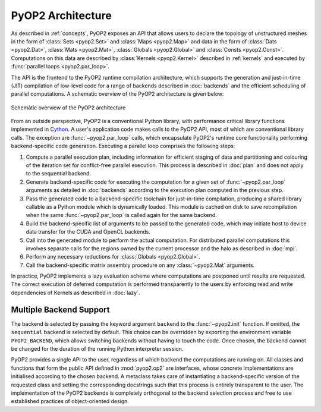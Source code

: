 .. _architecture:

PyOP2 Architecture
==================

As described in :ref:`concepts`, PyOP2 exposes an API that allows users to
declare the topology of unstructured meshes in the form of :class:`Sets
<pyop2.Set>` and :class:`Maps <pyop2.Map>` and data in the form of
:class:`Dats <pyop2.Dat>`, :class:`Mats <pyop2.Mat>`, :class:`Globals
<pyop2.Global>` and :class:`Consts <pyop2.Const>`. Computations on this data
are described by :class:`Kernels <pyop2.Kernel>` described in :ref:`kernels`
and executed by :func:`parallel loops <pyop2.par_loop>`.

The API is the frontend to the PyOP2 runtime compilation architecture, which
supports the generation and just-in-time (JIT) compilation of low-level code
for a range of backends described in :doc:`backends` and the efficient
scheduling of parallel computations. A schematic overview of the PyOP2
architecture is given below:

.. figure:: images/pyop2_architecture.svg
  :align: center

  Schematic overview of the PyOP2 architecture

From an outside perspective, PyOP2 is a conventional Python library, with
performance critical library functions implemented in Cython_. A user's
application code makes calls to the PyOP2 API, most of which are conventional
library calls.  The exception are :func:`~pyop2.par_loop` calls, which
encapsulate PyOP2's runtime core functionality performing backend-specific
code generation.  Executing a parallel loop comprises the following steps:

1. Compute a parallel execution plan, including information for efficient
   staging of data and partitioning and colouring of the iteration set for
   conflict-free parallel execution.  This process is described in :doc:`plan`
   and does not apply to the sequential backend.
2. Generate backend-specific code for executing the computation for a given
   set of :func:`~pyop2.par_loop` arguments as detailed in :doc:`backends`
   according to the execution plan computed in the previous step.
3. Pass the generated code to a backend-specific toolchain for just-in-time
   compilation, producing a shared library callable as a Python module which
   is dynamically loaded. This module is cached on disk to save recompilation
   when the same :func:`~pyop2.par_loop` is called again for the same backend.
4. Build the backend-specific list of arguments to be passed to the generated
   code, which may initiate host to device data transfer for the CUDA and
   OpenCL backends.
5. Call into the generated module to perform the actual computation. For
   distributed parallel computations this involves separate calls for the
   regions owned by the current processor and the halo as described in
   :doc:`mpi`.
6. Perform any necessary reductions for :class:`Globals <pyop2.Global>`.
7. Call the backend-specific matrix assembly procedure on any
   :class:`~pyop2.Mat` arguments.

In practice, PyOP2 implements a lazy evaluation scheme where computations are
postponed until results are requested. The correct execution of deferred
computation is performed transparently to the users by enforcing read and
write dependencies of Kernels as described in :doc:`lazy`.

.. _backend-support:

Multiple Backend Support
------------------------

The backend is selected by passing the keyword argument ``backend`` to the
:func:`~pyop2.init` function.  If omitted, the ``sequential`` backend is
selected by default. This choice can be overridden by exporting the
environment variable ``PYOP2_BACKEND``, which allows switching backends
without having to touch the code. Once chosen, the backend cannot be changed
for the duration of the running Python interpreter session.

PyOP2 provides a single API to the user, regardless of which backend the
computations are running on. All classes and functions that form the public
API defined in :mod:`pyop2.op2` are interfaces, whose concrete implementations
are initialised according to the chosen backend. A metaclass takes care of
instantiating a backend-specific version of the requested class and setting
the corresponding docstrings such that this process is entirely transparent to
the user. The implementation of the PyOP2 backends is completely orthogonal to
the backend selection process and free to use established practices of
object-oriented design.

.. _Cython: http://cython.org
